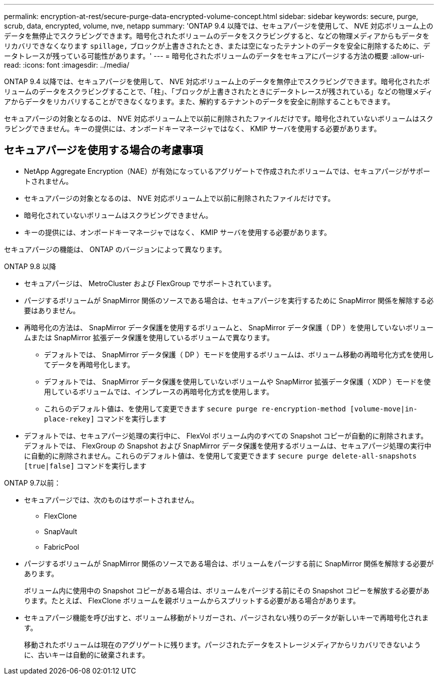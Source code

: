 ---
permalink: encryption-at-rest/secure-purge-data-encrypted-volume-concept.html 
sidebar: sidebar 
keywords: secure, purge, scrub, data, encrypted, volume, nve, netapp 
summary: 'ONTAP 9.4 以降では、セキュアパージを使用して、 NVE 対応ボリューム上のデータを無停止でスクラビングできます。暗号化されたボリュームのデータをスクラビングすると、などの物理メディアからもデータをリカバリできなくなります `spillage,` ブロックが上書きされたとき、または空になったテナントのデータを安全に削除するために、データトレースが残っている可能性があります。' 
---
= 暗号化されたボリュームのデータをセキュアにパージする方法の概要
:allow-uri-read: 
:icons: font
:imagesdir: ../media/


[role="lead"]
ONTAP 9.4 以降では、セキュアパージを使用して、 NVE 対応ボリューム上のデータを無停止でスクラビングできます。暗号化されたボリュームのデータをスクラビングすることで、「柱」、「ブロックが上書きされたときにデータトレースが残されている」などの物理メディアからデータをリカバリすることができなくなります。また、解約するテナントのデータを安全に削除することもできます。

セキュアパージの対象となるのは、 NVE 対応ボリューム上で以前に削除されたファイルだけです。暗号化されていないボリュームはスクラビングできません。キーの提供には、オンボードキーマネージャではなく、 KMIP サーバを使用する必要があります。



== セキュアパージを使用する場合の考慮事項

* NetApp Aggregate Encryption（NAE）が有効になっているアグリゲートで作成されたボリュームでは、セキュアパージがサポートされません。
* セキュアパージの対象となるのは、 NVE 対応ボリューム上で以前に削除されたファイルだけです。
* 暗号化されていないボリュームはスクラビングできません。
* キーの提供には、オンボードキーマネージャではなく、 KMIP サーバを使用する必要があります。


セキュアパージの機能は、 ONTAP のバージョンによって異なります。

[role="tabbed-block"]
====
.ONTAP 9.8 以降
--
* セキュアパージは、 MetroCluster および FlexGroup でサポートされています。
* パージするボリュームが SnapMirror 関係のソースである場合は、セキュアパージを実行するために SnapMirror 関係を解除する必要はありません。
* 再暗号化の方法は、 SnapMirror データ保護を使用するボリュームと、 SnapMirror データ保護（ DP ）を使用していないボリュームまたは SnapMirror 拡張データ保護を使用しているボリュームで異なります。
+
** デフォルトでは、 SnapMirror データ保護（ DP ）モードを使用するボリュームは、ボリューム移動の再暗号化方式を使用してデータを再暗号化します。
** デフォルトでは、 SnapMirror データ保護を使用していないボリュームや SnapMirror 拡張データ保護（ XDP ）モードを使用しているボリュームでは、インプレースの再暗号化方式を使用します。
** これらのデフォルト値は、を使用して変更できます `secure purge re-encryption-method [volume-move|in-place-rekey]` コマンドを実行します


* デフォルトでは、セキュアパージ処理の実行中に、 FlexVol ボリューム内のすべての Snapshot コピーが自動的に削除されます。デフォルトでは、 FlexGroup の Snapshot および SnapMirror データ保護を使用するボリュームは、セキュアパージ処理の実行中に自動的に削除されません。これらのデフォルト値は、を使用して変更できます `secure purge delete-all-snapshots [true|false]` コマンドを実行します


--
.ONTAP 9.7以前：
--
* セキュアパージでは、次のものはサポートされません。
+
** FlexClone
** SnapVault
** FabricPool


* パージするボリュームが SnapMirror 関係のソースである場合は、ボリュームをパージする前に SnapMirror 関係を解除する必要があります。
+
ボリューム内に使用中の Snapshot コピーがある場合は、ボリュームをパージする前にその Snapshot コピーを解放する必要があります。たとえば、 FlexClone ボリュームを親ボリュームからスプリットする必要がある場合があります。

* セキュアパージ機能を呼び出すと、ボリューム移動がトリガーされ、パージされない残りのデータが新しいキーで再暗号化されます。
+
移動されたボリュームは現在のアグリゲートに残ります。パージされたデータをストレージメディアからリカバリできないように、古いキーは自動的に破棄されます。



--
====